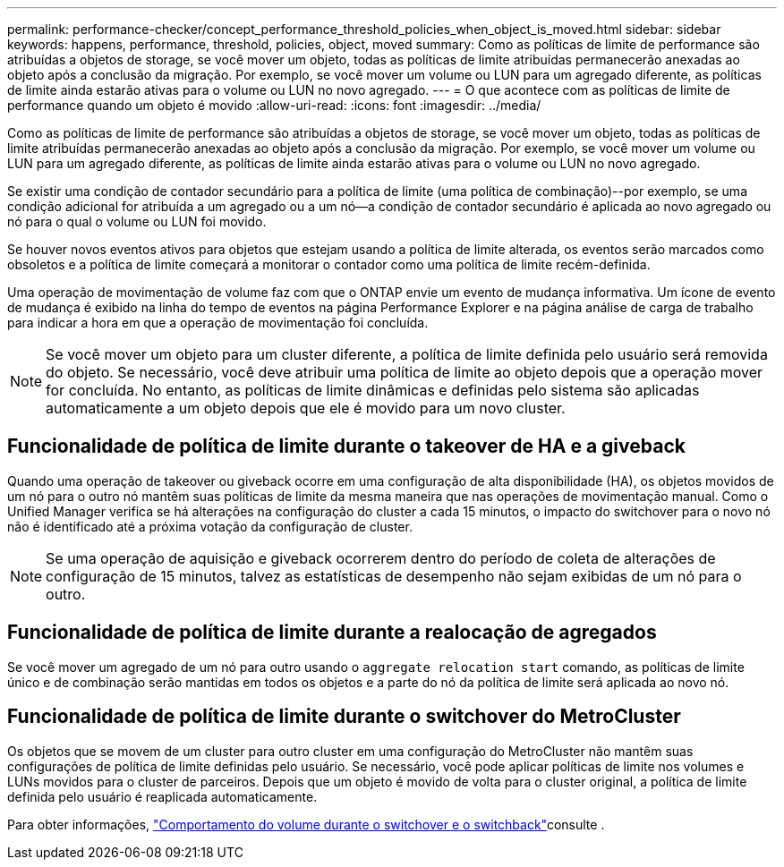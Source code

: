 ---
permalink: performance-checker/concept_performance_threshold_policies_when_object_is_moved.html 
sidebar: sidebar 
keywords: happens, performance, threshold, policies, object, moved 
summary: Como as políticas de limite de performance são atribuídas a objetos de storage, se você mover um objeto, todas as políticas de limite atribuídas permanecerão anexadas ao objeto após a conclusão da migração. Por exemplo, se você mover um volume ou LUN para um agregado diferente, as políticas de limite ainda estarão ativas para o volume ou LUN no novo agregado. 
---
= O que acontece com as políticas de limite de performance quando um objeto é movido
:allow-uri-read: 
:icons: font
:imagesdir: ../media/


[role="lead"]
Como as políticas de limite de performance são atribuídas a objetos de storage, se você mover um objeto, todas as políticas de limite atribuídas permanecerão anexadas ao objeto após a conclusão da migração. Por exemplo, se você mover um volume ou LUN para um agregado diferente, as políticas de limite ainda estarão ativas para o volume ou LUN no novo agregado.

Se existir uma condição de contador secundário para a política de limite (uma política de combinação)--por exemplo, se uma condição adicional for atribuída a um agregado ou a um nó--a condição de contador secundário é aplicada ao novo agregado ou nó para o qual o volume ou LUN foi movido.

Se houver novos eventos ativos para objetos que estejam usando a política de limite alterada, os eventos serão marcados como obsoletos e a política de limite começará a monitorar o contador como uma política de limite recém-definida.

Uma operação de movimentação de volume faz com que o ONTAP envie um evento de mudança informativa. Um ícone de evento de mudança é exibido na linha do tempo de eventos na página Performance Explorer e na página análise de carga de trabalho para indicar a hora em que a operação de movimentação foi concluída.

[NOTE]
====
Se você mover um objeto para um cluster diferente, a política de limite definida pelo usuário será removida do objeto. Se necessário, você deve atribuir uma política de limite ao objeto depois que a operação mover for concluída. No entanto, as políticas de limite dinâmicas e definidas pelo sistema são aplicadas automaticamente a um objeto depois que ele é movido para um novo cluster.

====


== Funcionalidade de política de limite durante o takeover de HA e a giveback

Quando uma operação de takeover ou giveback ocorre em uma configuração de alta disponibilidade (HA), os objetos movidos de um nó para o outro nó mantêm suas políticas de limite da mesma maneira que nas operações de movimentação manual. Como o Unified Manager verifica se há alterações na configuração do cluster a cada 15 minutos, o impacto do switchover para o novo nó não é identificado até a próxima votação da configuração de cluster.

[NOTE]
====
Se uma operação de aquisição e giveback ocorrerem dentro do período de coleta de alterações de configuração de 15 minutos, talvez as estatísticas de desempenho não sejam exibidas de um nó para o outro.

====


== Funcionalidade de política de limite durante a realocação de agregados

Se você mover um agregado de um nó para outro usando o `aggregate relocation start` comando, as políticas de limite único e de combinação serão mantidas em todos os objetos e a parte do nó da política de limite será aplicada ao novo nó.



== Funcionalidade de política de limite durante o switchover do MetroCluster

Os objetos que se movem de um cluster para outro cluster em uma configuração do MetroCluster não mantêm suas configurações de política de limite definidas pelo usuário. Se necessário, você pode aplicar políticas de limite nos volumes e LUNs movidos para o cluster de parceiros. Depois que um objeto é movido de volta para o cluster original, a política de limite definida pelo usuário é reaplicada automaticamente.

Para obter informações, link:../storage-mgmt/concept_volume_behavior_during_switchover_and_switchback.html["Comportamento do volume durante o switchover e o switchback"]consulte .
